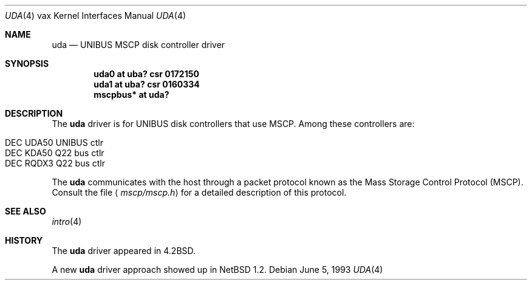 .\"	$NetBSD: uda.4,v 1.13 2009/04/11 21:38:58 joerg Exp $
.\"
.\" Copyright (c) 1980, 1987, 1991, 1993
.\"	The Regents of the University of California.  All rights reserved.
.\"
.\" Redistribution and use in source and binary forms, with or without
.\" modification, are permitted provided that the following conditions
.\" are met:
.\" 1. Redistributions of source code must retain the above copyright
.\"    notice, this list of conditions and the following disclaimer.
.\" 2. Redistributions in binary form must reproduce the above copyright
.\"    notice, this list of conditions and the following disclaimer in the
.\"    documentation and/or other materials provided with the distribution.
.\" 3. Neither the name of the University nor the names of its contributors
.\"    may be used to endorse or promote products derived from this software
.\"    without specific prior written permission.
.\"
.\" THIS SOFTWARE IS PROVIDED BY THE REGENTS AND CONTRIBUTORS ``AS IS'' AND
.\" ANY EXPRESS OR IMPLIED WARRANTIES, INCLUDING, BUT NOT LIMITED TO, THE
.\" IMPLIED WARRANTIES OF MERCHANTABILITY AND FITNESS FOR A PARTICULAR PURPOSE
.\" ARE DISCLAIMED.  IN NO EVENT SHALL THE REGENTS OR CONTRIBUTORS BE LIABLE
.\" FOR ANY DIRECT, INDIRECT, INCIDENTAL, SPECIAL, EXEMPLARY, OR CONSEQUENTIAL
.\" DAMAGES (INCLUDING, BUT NOT LIMITED TO, PROCUREMENT OF SUBSTITUTE GOODS
.\" OR SERVICES; LOSS OF USE, DATA, OR PROFITS; OR BUSINESS INTERRUPTION)
.\" HOWEVER CAUSED AND ON ANY THEORY OF LIABILITY, WHETHER IN CONTRACT, STRICT
.\" LIABILITY, OR TORT (INCLUDING NEGLIGENCE OR OTHERWISE) ARISING IN ANY WAY
.\" OUT OF THE USE OF THIS SOFTWARE, EVEN IF ADVISED OF THE POSSIBILITY OF
.\" SUCH DAMAGE.
.\"
.\"     from: @(#)uda.4	8.1 (Berkeley) 6/5/93
.\"
.Dd June 5, 1993
.Dt UDA 4 vax
.Os
.Sh NAME
.Nm uda
.Nd
.Tn UNIBUS
MSCP disk controller driver
.Sh SYNOPSIS
.Cd "uda0 at uba? csr 0172150"
.Cd "uda1 at uba? csr 0160334"
.Cd "mscpbus* at uda?"
.Sh DESCRIPTION
The
.Nm
driver is for UNIBUS
disk controllers that use MSCP. Among these controllers are:
.Pp
.Bl -tag -width xxxx -offset indent -compact
.It DEC UDA50 UNIBUS ctlr
.It DEC KDA50 Q22 bus ctlr
.It DEC RQDX3 Q22 bus ctlr
.El
.Pp
The
.Nm
communicates with the host through
a packet protocol known as the Mass Storage Control Protocol
.Pq Tn MSCP .
Consult the file
.Aq Pa mscp/mscp.h
for a detailed description of this protocol.
.Sh SEE ALSO
.Xr intro 4
.\".Xr ra 4
.Sh HISTORY
The
.Nm
driver appeared in
.Bx 4.2 .
.Pp
A new
.Nm
driver approach showed up in
.Nx 1.2 .
